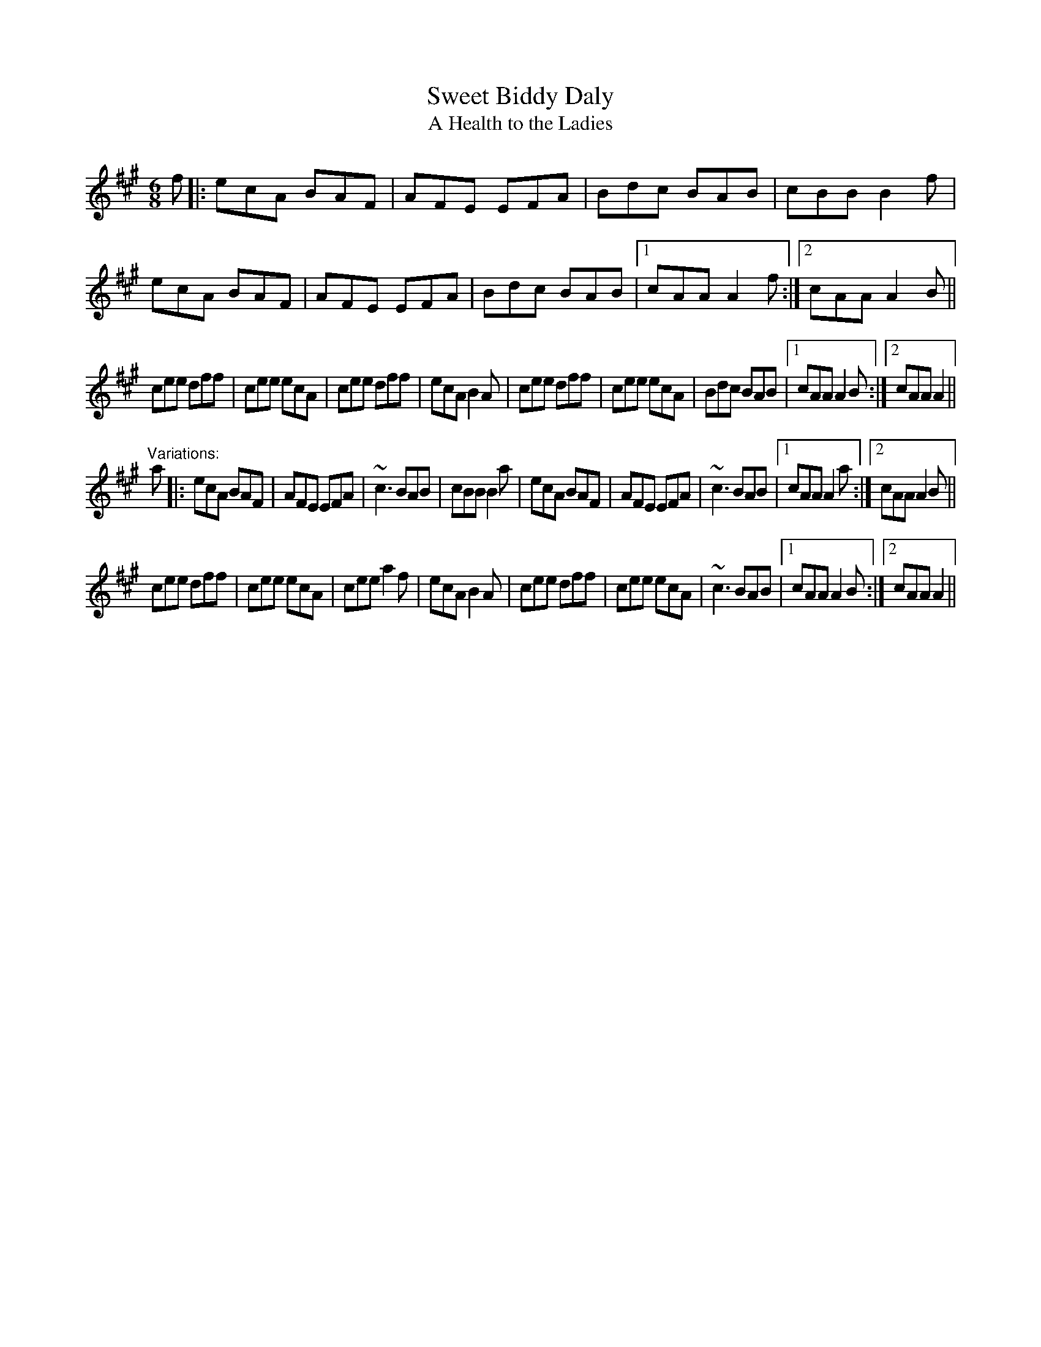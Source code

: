 X: 1
T:Sweet Biddy Daly
T:Health to the Ladies, A
R:jig
H:Also played in G, #135
Z:id:hn-jig-334
M:6/8
K:A
f|:ecA BAF|AFE EFA|Bdc BAB|cBB B2f|ecA BAF|AFE EFA|Bdc BAB|1 cAA A2f:|2 cAA A2B||
cee dff|cee ecA|cee dff|ecA B2A|cee dff|cee ecA|Bdc BAB|1 cAA A2B:|2 cAA A2||
"Variations:"
a|:ecA BAF|AFE EFA|~c3 BAB|cBB B2a|ecA BAF|AFE EFA|~c3 BAB|1 cAA A2a:|2 cAA A2B||
cee dff|cee ecA|cee a2f|ecA B2A|cee dff|cee ecA|~c3 BAB|1 cAA A2B:|2 cAA A2||
